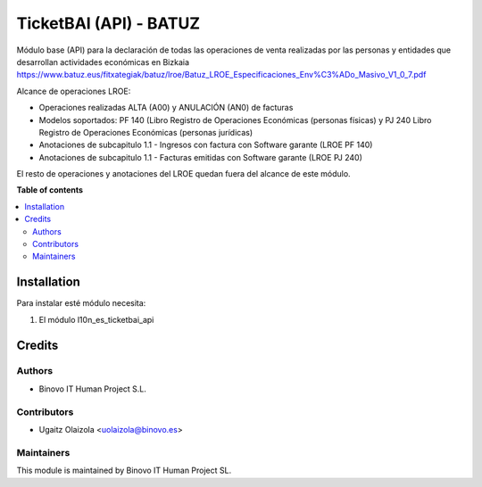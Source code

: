 =======================
TicketBAI (API) - BATUZ
=======================

.. |badge1| image:: https://img.shields.io/badge/maturity-Alpha-yellow.png
    :target: https://odoo-community.org/page/development-status
    :alt: Alpha
.. |badge2| image:: https://img.shields.io/badge/licence-AGPL--3-blue.png
    :target: http://www.gnu.org/licenses/agpl-3.0-standalone.html
    :alt: License: AGPL-3

|badge1| |badge2|

Módulo base (API) para la declaración de todas las operaciones de venta realizadas por las personas y entidades
que desarrollan actividades económicas en Bizkaia
https://www.batuz.eus/fitxategiak/batuz/lroe/Batuz_LROE_Especificaciones_Env%C3%ADo_Masivo_V1_0_7.pdf

Alcance de operaciones LROE:

* Operaciones realizadas ALTA (A00) y ANULACIÓN (AN0) de facturas
* Modelos soportados: PF 140 (Libro Registro de Operaciones Económicas (personas físicas) y PJ 240 Libro Registro de Operaciones Económicas (personas jurídicas)
* Anotaciones de subcapitulo 1.1 - Ingresos con factura con Software garante (LROE PF 140)
* Anotaciones de subcapitulo 1.1 - Facturas emitidas con Software garante (LROE PJ 240)

El resto de operaciones y anotaciones del LROE quedan fuera del alcance de este módulo.

**Table of contents**

.. contents::
   :local:

Installation
============

Para instalar esté módulo necesita:

#. El módulo l10n_es_ticketbai_api

Credits
=======

Authors
~~~~~~~

* Binovo IT Human Project S.L.

Contributors
~~~~~~~~~~~~

* Ugaitz Olaizola <uolaizola@binovo.es>

Maintainers
~~~~~~~~~~~

.. image:: /l10n_es_ticketbai_api_batuz/static/src/img/binovo_logo_peque.jpg
   :alt: Binovo IT Human Project SL
   :target: http://www.binovo.es

This module is maintained by Binovo IT Human Project SL.
